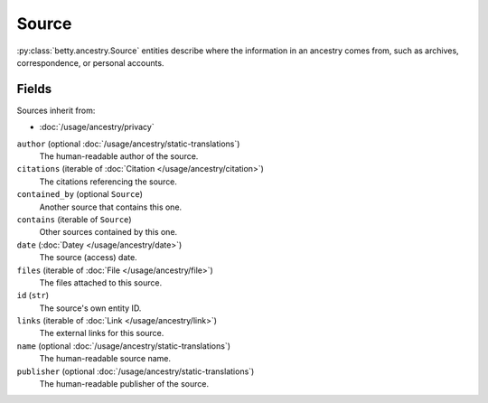 Source
======

:py:class:`betty.ancestry.Source` entities describe where the information in an ancestry comes from,
such as archives, correspondence, or personal accounts.

Fields
------
Sources inherit from:

- :doc:`/usage/ancestry/privacy`

``author`` (optional :doc:`/usage/ancestry/static-translations`)
    The human-readable author of the source.
``citations`` (iterable of :doc:`Citation </usage/ancestry/citation>`)
    The citations referencing the source.
``contained_by`` (optional ``Source``)
    Another source that contains this one.
``contains`` (iterable of ``Source``)
    Other sources contained by this one.
``date`` (:doc:`Datey </usage/ancestry/date>`)
    The source (access) date.
``files`` (iterable of :doc:`File </usage/ancestry/file>`)
    The files attached to this source.
``id`` (``str``)
    The source's own entity ID.
``links`` (iterable of :doc:`Link </usage/ancestry/link>`)
    The external links for this source.
``name`` (optional :doc:`/usage/ancestry/static-translations`)
    The human-readable source name.
``publisher`` (optional :doc:`/usage/ancestry/static-translations`)
    The human-readable publisher of the source.
